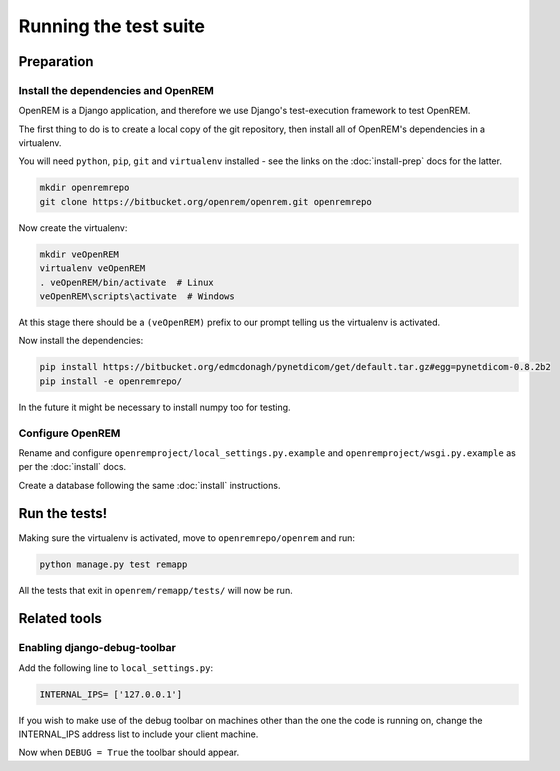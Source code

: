 **********************
Running the test suite
**********************

Preparation
===========

Install the dependencies and OpenREM
------------------------------------

OpenREM is a Django application, and therefore we use Django's test-execution framework to test OpenREM.

The first thing to do is to create a local copy of the git repository, then install all of OpenREM's dependencies in a
virtualenv.

You will need ``python``, ``pip``, ``git`` and ``virtualenv`` installed - see the links on the :doc:`install-prep` docs
for the latter.

.. sourcecode:: console

    mkdir openremrepo
    git clone https://bitbucket.org/openrem/openrem.git openremrepo

Now create the virtualenv:

.. sourcecode:: console

    mkdir veOpenREM
    virtualenv veOpenREM
    . veOpenREM/bin/activate  # Linux
    veOpenREM\scripts\activate  # Windows

At this stage there should be a ``(veOpenREM)`` prefix to our prompt telling us the virtualenv is activated.

Now install the dependencies:

.. sourcecode:: console

    pip install https://bitbucket.org/edmcdonagh/pynetdicom/get/default.tar.gz#egg=pynetdicom-0.8.2b2
    pip install -e openremrepo/

In the future it might be necessary to install numpy too for testing.

Configure OpenREM
-----------------

Rename and configure ``openremproject/local_settings.py.example`` and ``openremproject/wsgi.py.example`` as per the
:doc:`install` docs.

Create a database following the same :doc:`install` instructions.

Run the tests!
==============

Making sure the virtualenv is activated, move to ``openremrepo/openrem`` and run:

.. sourcecode:: console

    python manage.py test remapp

All the tests that exit in ``openrem/remapp/tests/`` will now be run.


Related tools
=============

Enabling django-debug-toolbar
-----------------------------

Add the following line to ``local_settings.py``:

.. sourcecode:: console

    INTERNAL_IPS= ['127.0.0.1']

If you wish to make use of the debug toolbar on machines other than the one the code is running on, change the
INTERNAL_IPS address list to include your client machine.

Now when ``DEBUG = True`` the toolbar should appear.